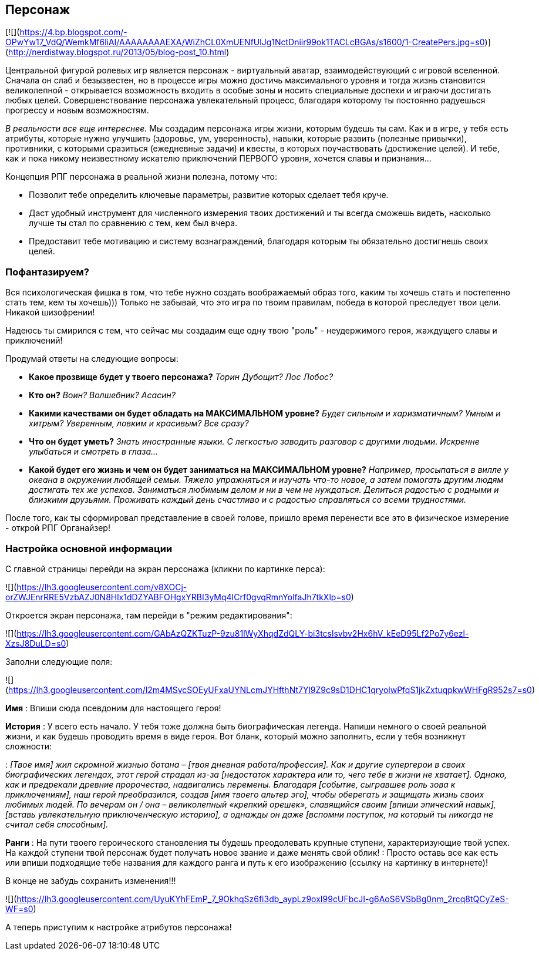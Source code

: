 == Персонаж

[![](https://4.bp.blogspot.com/-OPwYw17_VdQ/WemkMf6liAI/AAAAAAAAEXA/WiZhCL0XmUENfUlJg1NctDniir99ok1TACLcBGAs/s1600/1-CreatePers.jpg=s0)](http://nerdistway.blogspot.ru/2013/05/blog-post_10.html)

Центральной фигурой ролевых игр является персонаж - виртуальный аватар, взаимодействующий с игровой вселенной. Сначала он слаб и безызвестен, но в процессе игры можно достичь максимального уровня и тогда жизнь становится великолепной - открывается возможность входить в особые зоны и носить специальные доспехи и играючи достигать любых целей. Совершенствование персонажа увлекательный процесс, благодаря которому ты постоянно радуешься прогрессу и новым возможностям.

_В реальности все еще интереснее._ Мы создадим персонажа игры жизни, которым будешь ты сам. Как и в игре, у тебя есть атрибуты, которые нужно улучшить (здоровье, ум, уверенность), навыки, которые развить (полезные привычки), противники, с которыми сразиться (ежедневные задачи) и квесты, в которых поучаствовать (достижение целей). И тебе, как и пока никому неизвестному искателю приключений ПЕРВОГО уровня, хочется славы и признания…​

Концепция РПГ персонажа в реальной жизни полезна, потому что:

- Позволит тебе определить ключевые параметры, развитие которых сделает тебя круче.
- Даст удобный инструмент для численного измерения твоих достижений и ты всегда сможешь видеть, насколько лучше ты стал по сравнению с тем, кем был вчера.
- Предоставит тебе мотивацию и систему вознаграждений, благодаря которым ты обязательно достигнешь своих целей.

=== Пофантазируем?

Вся психологическая фишка в том, что тебе нужно создать воображаемый образ того, каким ты хочешь стать и постепенно стать тем, кем ты хочешь))) Только не забывай, что это игра по твоим правилам, победа в которой преследует твои цели. Никакой шизофрении!

Надеюсь ты смирился с тем, что сейчас мы создадим еще одну твою "роль" - неудержимого героя, жаждущего славы и приключений!

Продумай ответы на следующие вопросы:

-  *Какое прозвище будет у твоего персонажа?*  _Торин Дубощит? Лос Лобос?_
-  *Кто он?*  _Воин? Волшебник? Асасин?_
-  *Какими качествами он будет обладать на МАКСИМАЛЬНОМ уровне?*  _Будет сильным и харизматичным? Умным и хитрым? Уверенным, ловким и красивым? Все сразу?_
-  *Что он будет уметь?*  _Знать иностранные языки. С легкостью заводить разговор с другими людьми. Искренне улыбаться и смотреть в глаза..._
-  *Какой будет его жизнь и чем он будет заниматься на МАКСИМАЛЬНОМ уровне?*  _Например, просыпаться в вилле у океана в окружении любящей семьи. Тяжело упражняться и изучать что-то новое, а затем помогать другим людям достигать тех же успехов. Заниматься любимым делом и ни в чем не нуждаться. Делиться радостью с родными и близкими друзьями. Проживать каждый день счастливо и с радостью справляться со всеми трудностями._

После того, как ты сформировал представление в своей голове, пришло время перенести все это в физическое измерение - открой РПГ Органайзер!

=== Настройка основной информации

С главной страницы перейди на экран персонажа (кликни по картинке перса):

![](https://lh3.googleusercontent.com/v8XOCj-orZWJEnrRRE5VzbAZJ0N8Hlx1dDZYABFOHgxYRBI3yMq4ICrf0gvqRmnYolfaJh7tkXlp=s0)

Откроется экран персонажа, там перейди в "режим редактирования":

![](https://lh3.googleusercontent.com/GAbAzQZKTuzP-9zu81lWyXhqdZdQLY-bi3tcslsvbv2Hx6hV_kEeD95Lf2Po7y6ezl-XzsJ8DuLD=s0)

Заполни следующие поля:

![](https://lh3.googleusercontent.com/l2m4MSvcSOEyUFxaUYNLcmJYHfthNt7Yl9Z9c9sD1DHC1qryolwPfqS1jkZxtuqpkwWHFgR952s7=s0)

*Имя*
: Впиши сюда псевдоним для настоящего героя!

*История*
: У всего есть начало. У тебя тоже должна быть биографическая легенда. Напиши немного о своей реальной жизни, и как будешь проводить время в виде героя. Вот бланк, который можно заполнить, если у тебя возникнут сложности:

: _[Твое имя] жил скромной жизнью ботана – [твоя дневная работа/профессия]. Как и другие супергерои в своих биографических легендах, этот герой страдал из-за [недостаток характера или то, чего тебе в жизни не хватает]. Однако, как и предрекали древние пророчества, надвигались перемены. Благодаря [событие, сыгравшее роль зова к приключениям], наш герой преобразился, создав [имя твоего альтер эго], чтобы оберегать и защищать жизнь своих любимых людей. По вечерам он / она – великолепный «крепкий орешек», славящийся своим [впиши эпический навык], [вставь увлекательную приключенческую историю], а однажды он даже [вспомни поступок, на который ты никогда не считал себя способным]._

*Ранги*
: На пути твоего героического становления ты будешь преодолевать крупные ступени, характеризующие твой успех. На каждой ступени твой персонаж будет получать новое звание и даже менять свой облик!
: Просто оставь все как есть или впиши подходящие тебе названия для каждого ранга и путь к его изображению (ссылку на картинку в интернете)!

В конце не забудь сохранить изменения!!!

![](https://lh3.googleusercontent.com/UyuKYhFEmP_7_9OkhqSz6fi3db_aypLz9oxI99cUFbcJI-g6AoS6VSbBg0nm_2rcq8tQCyZeS-WF=s0)

А теперь приступим к настройке атрибутов персонажа!